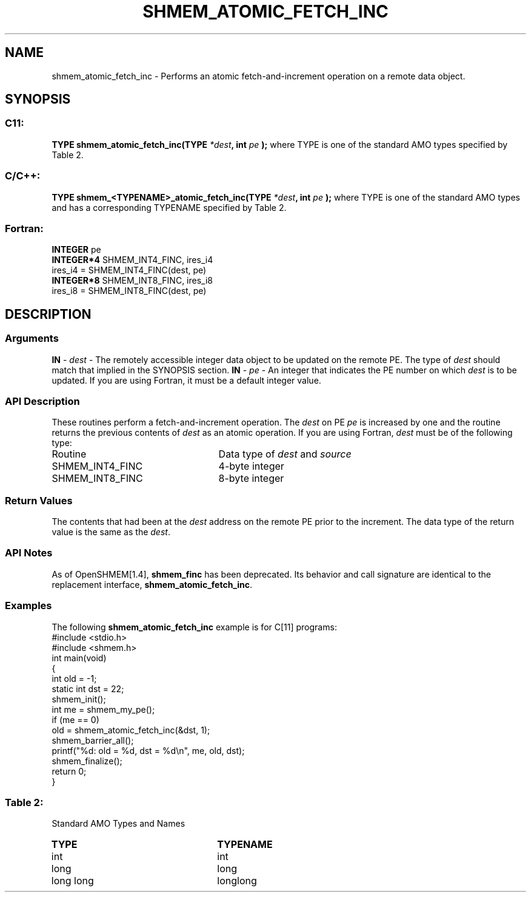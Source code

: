 .TH SHMEM_ATOMIC_FETCH_INC 3 "Open Source Software Solutions, Inc.""OpenSHMEM Library Documentation"
./ sectionStart
.SH NAME
shmem_atomic_fetch_inc \- 
Performs an atomic fetch-and-increment operation on a remote data object.
./ sectionEnd
./ sectionStart
.SH   SYNOPSIS
./ sectionEnd
./ sectionStart
.SS C11:
.B TYPE
.B shmem_atomic_fetch_inc(TYPE
.IB "*dest" ,
.B int
.I pe
.B );
./ sectionEnd
where TYPE is one of the standard AMO types specified by
Table 2.
./ sectionStart
.SS C/C++:
.B TYPE
.B shmem_<TYPENAME>_atomic_fetch_inc(TYPE
.IB "*dest" ,
.B int
.I pe
.B );
./ sectionEnd
where TYPE is one of the standard AMO types and has a corresponding
TYPENAME specified by Table 2.
./ sectionStart
.SS Fortran:
.nf
.BR "INTEGER " "pe"
.BR "INTEGER*4 " "SHMEM_INT4_FINC, ires_i4"
ires_i4 = SHMEM_INT4_FINC(dest, pe)
.BR "INTEGER*8 " "SHMEM_INT8_FINC, ires_i8"
ires_i8 = SHMEM_INT8_FINC(dest, pe)
.fi
./ sectionEnd
./ sectionStart
.SH DESCRIPTION
.SS Arguments
.BR "IN " -
.I dest
- The remotely accessible integer data object to be updated
on the remote PE. The type of 
.I "dest"
should match that implied in the
SYNOPSIS section.
.BR "IN " -
.I pe
- An integer that indicates the PE number on which
.I "dest"
is to be updated. If you are using Fortran, it must be a default
integer value.
./ sectionEnd
./ sectionStart
.SS API Description
These routines perform a fetch-and-increment operation. The 
.I "dest"
on
PE 
.I pe
is increased by one and the routine returns the previous
contents of 
.I "dest"
as an atomic operation.
./ sectionEnd
./ sectionStart
If you are using Fortran, 
.I dest
must be of the following type:
.TP 25
Routine
Data type of 
.I dest
and 
.I source
./ sectionEnd
./ sectionStart
.TP 25
SHMEM\_INT4\_FINC
4-byte integer
./ sectionEnd
./ sectionStart
.TP 25
SHMEM\_INT8\_FINC
8-byte integer
./ sectionEnd
./ sectionStart
.SS Return Values
The contents that had been at the 
.I "dest"
address on the remote PE prior to
the increment. The data type of the return value is the same as the 
.IR "dest" .
./ sectionEnd
./ sectionStart
.SS API Notes
As of OpenSHMEM[1.4], 
.B shmem\_finc
has been deprecated.
Its behavior and call signature are identical to the replacement
interface, 
.BR "shmem\_atomic\_fetch\_inc" .
./ sectionEnd
./ sectionStart
.SS Examples
The following 
.B shmem\_atomic\_fetch\_inc
example is for
C[11] programs:
.nf
#include <stdio.h>
#include <shmem.h>
int main(void)
{
  int old = -1;
  static int dst = 22;
  shmem_init();
  int me = shmem_my_pe();
  if (me == 0)
     old = shmem_atomic_fetch_inc(&dst, 1);
  shmem_barrier_all();
  printf("%d: old = %d, dst = %d\\n", me, old, dst);
  shmem_finalize();
  return 0;
}
.fi
.SS Table 2:
Standard AMO Types and Names
.TP 25
.B \TYPE
.B \TYPENAME
.TP
int
int
.TP
long
long
.TP
long long
longlong
